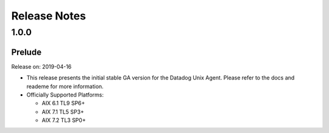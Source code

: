 =============
Release Notes
=============

.. _Release Notes_1.0.0:

1.0.0
=====

.. _Release Notes_1.0.0_Prelude:

Prelude
-------

Release on: 2019-04-16

- This release presents the initial stable GA version for the Datadog Unix Agent. Please refer to the docs and reademe for more information.

- Officially Supported Platforms:

  - AIX 6.1 TL9 SP6+
  - AIX 7.1 TL5 SP3+
  - AIX 7.2 TL3 SP0+
